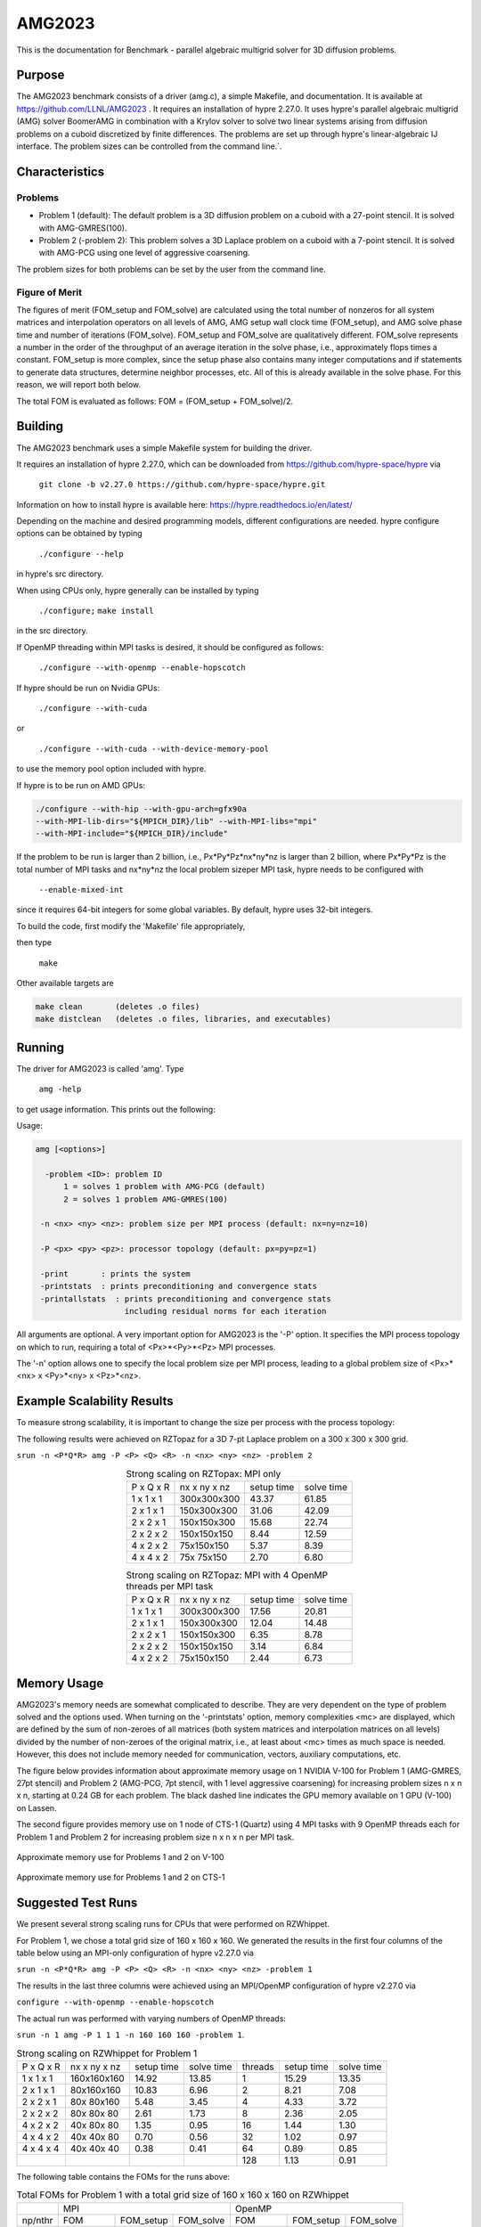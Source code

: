 ******
AMG2023
******

This is the documentation for Benchmark - parallel algebraic multigrid solver for 3D diffusion problems. 


Purpose
=======

The AMG2023 benchmark consists of a driver (amg.c), a simple Makefile, and documentation. It is available at https://github.com/LLNL/AMG2023 . 
It requires an installation of hypre 2.27.0. 
It uses hypre's parallel algebraic multigrid (AMG) solver BoomerAMG in combination with a Krylov solver to solve 
two linear systems arising from diffusion problems on a cuboid discretized by finite differences. 
The problems are set up through hypre's linear-algebraic IJ interface. The problem sizes can be controlled from the command line.`. 

Characteristics
===============

Problems
-------

* Problem 1 (default): The default problem is a 3D diffusion problem on a cuboid with a 27-point stencil.  It is solved with AMG-GMRES(100). 

* Problem 2 (-problem 2): This problem solves a 3D Laplace problem on a cuboid with a 7-point stencil.  It is solved with AMG-PCG using one level of aggressive coarsening. 

The problem sizes for both problems can be set by the user from the command line.


Figure of Merit
---------------

The figures of merit (FOM_setup and FOM_solve) are calculated using the total number of nonzeros for all system matrices and interpolation operators on all levels of AMG, AMG setup wall clock time (FOM_setup), and AMG solve phase time and number of iterations (FOM_solve). 
FOM_setup and FOM_solve are qualitatively different. FOM_solve represents a number in the order of the throughput of an average iteration in the solve phase, i.e., approximately flops times a constant. FOM_setup is more complex, since the setup phase also contains many integer computations and if statements to generate data structures, determine neighbor processes, etc.  All of this is already available in the solve phase. For this reason, we will report both below.

The total FOM is evaluated as follows:   FOM = (FOM_setup + FOM_solve)/2.

Building
========

The AMG2023 benchmark uses a simple Makefile system for building the driver.

It requires an installation of hypre 2.27.0, which can be downloaded from https://github.com/hypre-space/hypre via

   ``git clone -b v2.27.0 https://github.com/hypre-space/hypre.git``

Information on how to install hypre is available here: https://hypre.readthedocs.io/en/latest/ 

Depending on the machine and desired programming models, different configurations are needed.
hypre configure options can be obtained by typing

   ``./configure --help``

in hypre's src directory.

When using CPUs only, hypre generally can be installed by typing

   ``./configure;``
   ``make install``

in the src directory.

If OpenMP threading within MPI tasks is desired, it should be configured as follows:

   ``./configure --with-openmp --enable-hopscotch``

If hypre should be run on Nvidia GPUs:

   ``./configure --with-cuda`` 

or 

   ``./configure --with-cuda --with-device-memory-pool``

to use the memory pool option included with hypre.

If hypre is to be run on AMD GPUs:

.. code-block:: bash

   ./configure --with-hip --with-gpu-arch=gfx90a 
   --with-MPI-lib-dirs="${MPICH_DIR}/lib" --with-MPI-libs="mpi" 
   --with-MPI-include="${MPICH_DIR}/include" 
..

If the problem to be run is larger than 2 billion, i.e., Px*Py*Pz*nx*ny*nz is larger than 2 billion, 
where Px*Py*Pz is the total number of MPI tasks and nx*ny*nz the local problem sizeper MPI task, hypre needs to be configured with 

   ``--enable-mixed-int``

since it requires 64-bit integers for some global variables. By default, hypre uses 32-bit integers.

To build the code, first modify the 'Makefile' file appropriately, 

then type

  ``make``

Other available targets are

.. code-block:: bash

  make clean       (deletes .o files)
  make distclean   (deletes .o files, libraries, and executables)
..

Running
=======

The driver for AMG2023 is called 'amg'. Type

   ``amg -help``

to get usage information.  This prints out the following:

Usage: 

.. code-block:: bash

 amg [<options>]
 
   -problem <ID>: problem ID
       1 = solves 1 problem with AMG-PCG (default) 
       2 = solves 1 problem AMG-GMRES(100)

  -n <nx> <ny> <nz>: problem size per MPI process (default: nx=ny=nz=10)

  -P <px> <py> <pz>: processor topology (default: px=py=pz=1)

  -print       : prints the system
  -printstats  : prints preconditioning and convergence stats
  -printallstats  : prints preconditioning and convergence stats
                    including residual norms for each iteration
..

All arguments are optional.  A very important option for AMG2023 is the '-P' option. 
It specifies the MPI process topology on which to run, requiring a total of  <Px>*<Py>*<Pz> MPI processes.  

The '-n' option allows one to specify the local problem size per MPI process, leading to a global problem size of <Px>*<nx> x <Py>*<ny> x <Pz>*<nz>.


Example Scalability Results 
===========================

To measure strong scalability, it is important to change the size per process with the process topology:

The following results were achieved on RZTopaz for a 3D 7-pt Laplace problem on a 300 x 300 x 300 grid.

``srun -n <P*Q*R> amg -P <P> <Q> <R> -n <nx> <ny> <nz> -problem 2``

.. table:: Strong scaling on RZTopax: MPI only
   :align: center

   +------------+---------------+------------+------------+
   | P x Q x R  |  nx x ny x nz | setup time | solve time |
   +------------+---------------+------------+------------+
   | 1 x 1 x 1  |  300x300x300  |   43.37    |    61.85   |
   +------------+---------------+------------+------------+
   | 2 x 1 x 1  |  150x300x300  |   31.06    |    42.09   |
   +------------+---------------+------------+------------+
   | 2 x 2 x 1  |  150x150x300  |   15.68    |    22.74   |
   +------------+---------------+------------+------------+
   | 2 x 2 x 2  |  150x150x150  |    8.44    |    12.59   |
   +------------+---------------+------------+------------+
   | 4 x 2 x 2  |    75x150x150 |    5.37    |     8.39   |
   +------------+---------------+------------+------------+
   | 4 x 4 x 2  |    75x 75x150 |    2.70    |     6.80   |
   +------------+---------------+------------+------------+
   

.. table:: Strong scaling on RZTopaz: MPI with 4 OpenMP threads per MPI task
   :align: center

   +------------+---------------+------------+------------+
   | P x Q x R  |  nx x ny x nz | setup time | solve time |
   +------------+---------------+------------+------------+
   | 1 x 1 x 1  |  300x300x300  |   17.56    |    20.81   |
   +------------+---------------+------------+------------+
   | 2 x 1 x 1  |  150x300x300  |   12.04    |    14.48   |
   +------------+---------------+------------+------------+
   | 2 x 2 x 1  |  150x150x300  |    6.35    |     8.78   |
   +------------+---------------+------------+------------+
   | 2 x 2 x 2  |  150x150x150  |    3.14    |     6.84   |
   +------------+---------------+------------+------------+
   | 4 x 2 x 2  |   75x150x150  |    2.44    |     6.73   |
   +------------+---------------+------------+------------+


Memory Usage
============

AMG2023's memory needs are somewhat complicated to describe.  They are very dependent on the type of problem solved and the options used.  When turning on the '-printstats' option, memory complexities <mc> are displayed, which are defined by the sum of non-zeroes of all matrices (both system matrices and interpolation matrices on all levels) divided by the number of non-zeroes of the original matrix, i.e., at least about <mc> times as much space is needed.  However, this does not include memory needed for communication, vectors, auxiliary computations, etc. 

The figure below provides information about approximate memory usage on 1 NVIDIA V-100 for Problem 1 (AMG-GMRES, 27pt stencil) and Problem 2 (AMG-PCG, 7pt stencil, with 1 level aggressive coarsening) for increasing problem sizes n x n x n, starting at 0.24 GB for each problem.
The black dashed line indicates the GPU memory available on 1 GPU (V-100) on Lassen. 

The second figure provides memory use on 1 node of CTS-1 (Quartz) using 4 MPI tasks with 9 OpenMP threads each for Problem 1 and Problem 2 for increasing problem size n x n x n per MPI task. 

.. figure:: plots/mem-J1.png
   :alt: Approximate memory use for Problems 1 and 2 on V-100
   :align: center
   
   Approximate memory use for Problems 1 and 2 on V-100

.. figure:: plots/mem-J2.png
   :alt: Approximate memory use for Problems 1 and 2 on CTS-1
   :align: center
   
   Approximate memory use for Problems 1 and 2 on CTS-1

Suggested Test Runs
===================
We present several strong scaling runs for CPUs that were performed on RZWhippet.

For Problem 1, we chose a total grid size of 160 x 160 x 160. We generated the results in the first four columns of the table below using an MPI-only configuration of hypre v2.27.0 via

``srun -n <P*Q*R> amg -P <P> <Q> <R> -n <nx> <ny> <nz> -problem 1``

The results in the last three columns were achieved using an MPI/OpenMP configuration of hypre v2.27.0 via

``configure --with-openmp --enable-hopscotch``

The actual run was performed with varying numbers of OpenMP threads:

``srun -n 1 amg -P 1 1 1 -n 160 160 160 -problem 1``.

.. table:: Strong scaling on RZWhippet for Problem 1

 +-----------+--------------+------------+------------+---------+------------+------------+
 | P x Q x R | nx x ny x nz | setup time | solve time | threads | setup time | solve time |
 +-----------+--------------+------------+------------+---------+------------+------------+
 | 1 x 1 x 1 | 160x160x160  |   14.92    |    13.85   |    1    |    15.29   |   13.35    |
 +-----------+--------------+------------+------------+---------+------------+------------+
 | 2 x 1 x 1 |  80x160x160  |   10.83    |     6.96   |    2    |     8.21   |    7.08    | 
 +-----------+--------------+------------+------------+---------+------------+------------+
 | 2 x 2 x 1 |  80x 80x160  |    5.48    |     3.45   |    4    |     4.33   |    3.72    |
 +-----------+--------------+------------+------------+---------+------------+------------+
 | 2 x 2 x 2 |  80x 80x 80  |    2.61    |     1.73   |    8    |     2.36   |    2.05    |
 +-----------+--------------+------------+------------+---------+------------+------------+
 | 4 x 2 x 2 |  40x 80x 80  |    1.35    |     0.95   |   16    |     1.44   |    1.30    |
 +-----------+--------------+------------+------------+---------+------------+------------+
 | 4 x 4 x 2 |  40x 40x 80  |    0.70    |     0.56   |   32    |     1.02   |    0.97    |
 +-----------+--------------+------------+------------+---------+------------+------------+
 | 4 x 4 x 4 |  40x 40x 40  |    0.38    |     0.41   |   64    |     0.89   |    0.85    |
 +-----------+--------------+------------+------------+---------+------------+------------+
 |           |              |            |            |  128    |     1.13   |    0.91    |
 +-----------+--------------+------------+------------+---------+------------+------------+
 

The following table contains the FOMs for the runs above:

.. table:: Total FOMs for Problem 1 with a total grid size of 160 x 160 x 160 on RZWhippet

 +---------+-----------------------------------+-----------------------------------+
 |         |                MPI                |               OpenMP              |
 +---------+-----------+-----------+-----------+-----------+-----------+-----------+
 | np/nthr |    FOM    | FOM_setup | FOM_solve |   FOM     | FOM_setup | FOM_solve |
 +---------+-----------+-----------+-----------+-----------+-----------+-----------+
 |    1    | 1.548E+08 | 1.512E+07 | 3.095E+08 | 1.605E+08 | 1.475E+07 | 3.210E+08 |
 +---------+-----------+-----------+-----------+-----------+-----------+-----------+
 |    2    | 3.080E+08 | 2.084E+07 | 6.160E+08 | 3.026E+08 | 2.746E+07 | 6.052E+08 |
 +---------+-----------+-----------+-----------+-----------+-----------+-----------+
 |    4    | 6.215E+08 | 4.117E+07 | 1.243E+09 | 5.754E+08 | 5.213E+07 | 1.151E+09 |
 +---------+-----------+-----------+-----------+-----------+-----------+-----------+
 |    8    | 1.236E+09 | 8.630E+07 | 2.472E+09 | 1.044E+09 | 9.574E+07 | 2.088E+09 |
 +---------+-----------+-----------+-----------+-----------+-----------+-----------+
 |   16    | 2.263E+09 | 1.665E+08 | 4.526E+09 | 1.654E+09 | 1.562E+08 | 3.307E+09 |
 +---------+-----------+-----------+-----------+-----------+-----------+-----------+
 |   32    | 3.850E+09 | 3.241E+08 | 7.699E+09 | 2.203E+09 | 2.222E+08 | 4.406E+09 |
 +---------+-----------+-----------+-----------+-----------+-----------+-----------+
 |   64    | 5.253E+09 | 5.992E+09 | 1.051E+10 | 2.531E+09 | 2.545E+08 | 5.061E+09 |
 +---------+-----------+-----------+-----------+-----------+-----------+-----------+
 |  128    |           |           |           | 2.348E+09 | 1.994E+08 | 4.696E+09 |
 +---------+-----------+-----------+-----------+-----------+-----------+-----------+


.. figure:: plots/CPU-FOM-1.png
   :alt: Total FOMs for Problem 1 on RZWhippet using MPI or OpenMP.
   :align: center
   
   Total FOMs for Problem 1 on RZWhippet using MPI or OpenMP.

We performed a similar test for Problem 2 using a total grid size of 256 x 256 x 256.

.. table:: Strong scaling on RZWhippet for Problem 2

 +-----------+--------------+------------+------------+---------+------------+------------+
 | P x Q x R | nx x ny x nz | setup time | solve time | threads | setup time | solve time |
 +-----------+--------------+------------+------------+---------+------------+------------+
 | 1 x 1 x 1 |  256x256x256 |    18.67   |  29.72     |    1    |   19.80    |   30.26    |
 +-----------+--------------+------------+------------+---------+------------+------------+
 | 2 x 1 x 1 |  128x256x256 |    12.11   |  17.51     |    2    |   11.21    |   18.00    |
 +-----------+--------------+------------+------------+---------+------------+------------+
 | 2 x 2 x 1 |  128x128x256 |     6.26   |   8.68     |    4    |    6.59    |    9.49    |
 +-----------+--------------+------------+------------+---------+------------+------------+
 | 2 x 2 x 2 |  128x128x128 |     3.00   |   3.92     |    8    |    4.20    |    5.93    |
 +-----------+--------------+------------+------------+---------+------------+------------+
 | 4 x 2 x 2 |   64x128x128 |     1.54   |   2.14     |   16    |    3.26    |    4.41    |
 +-----------+--------------+------------+------------+---------+------------+------------+
 | 4 x 4 x 2 |   64x 64x128 |     0.78   |   1.35     |   32    |    3.12    |    3.88    |
 +-----------+--------------+------------+------------+---------+------------+------------+
 | 4 x 4 x 4 |   64x 64x 64 |     0.43   |   1.04     |   64    |    3.84    |    3.66    |
 +-----------+--------------+------------+------------+---------+------------+------------+
 |           |              |            |            |   96    |    4.69    |    3.59    |
 +-----------+--------------+------------+------------+---------+------------+------------+
 |           |              |            |            |  120    |    5.68    |    4.18    |
 +-----------+--------------+------------+------------+---------+------------+------------+
 

.. table:: Total FOMs for Problem 2 with a total grid size of 256 x 256 x 256  on RZWhippet

 +---------+-----------------------------------+-----------------------------------+
 |         |                MPI                |               OpenMP              |
 +---------+-----------+-----------+-----------+-----------+-----------+-----------+
 | np/nthr |    FOM    | FOM_setup | FOM_solve |   FOM     | FOM_setup | FOM_solve |
 +---------+-----------+-----------+-----------+-----------+-----------+-----------+
 |    1    | 1.114E+08 | 9.968E+06 | 2.129E+08 | 1.093E+08 | 9.400E+06 | 2.091E+08 |
 +---------+-----------+-----------+-----------+-----------+-----------+-----------+
 |    2    | 1.884E+08 | 1.537E+07 | 3.614E+08 | 1.841E+08 | 1.660E+07 | 3.516E+08 |
 +---------+-----------+-----------+-----------+-----------+-----------+-----------+
 |    4    | 3.793E+08 | 2.973E+07 | 7.289E+08 | 3.477E+08 | 2.826E+07 | 6.671E+08 |
 +---------+-----------+-----------+-----------+-----------+-----------+-----------+
 |    8    | 8.382E+08 | 6.197E+07 | 1.614E+09 | 5.553E+08 | 4.430E+07 | 1.066E+09 |
 +---------+-----------+-----------+-----------+-----------+-----------+-----------+
 |   16    | 1.537E+09 | 1.206E+08 | 2.954E+09 | 7.466E+08 | 5.712E+07 | 1.436E+09 |
 +---------+-----------+-----------+-----------+-----------+-----------+-----------+
 |   32    | 2.468E+09 | 2.396E+08 | 4.696E+09 | 8.457E+08 | 5.971E+07 | 1.632E+09 |
 +---------+-----------+-----------+-----------+-----------+-----------+-----------+
 |   64    | 3.268E+09 | 4.321E+08 | 6.105E+09 | 8.881E+08 | 4.842E+07 | 1.728E+09 |
 +---------+-----------+-----------+-----------+-----------+-----------+-----------+
 |   96    |           |           |           | 9.003E+08 | 3.965E+07 | 1.761E+09 |
 +---------+-----------+-----------+-----------+-----------+-----------+-----------+
 |  120    |           |           |           | 7.733E+08 | 3.280E+07 | 1.514E+09 | 
 +---------+-----------+-----------+-----------+-----------+-----------+-----------+
 

.. figure:: plots/CPU-FOM-2.png
   :alt: FOMs for Problem 2 on RZWhippet using MPI or OpenMP.
   :align: center
   
   FOMs for Problem 2 on RZWhippet using MPI or OpenMP.


Strong Scaling on RZWhippet
---------------------------

We present strong scaling results for varying problem sizes on RZWhippet below. The code was configured and compiled using MPI only with optimization -O2.

Strong scaling results of AMG2023 for problem 1 on a grid size of 120 x 120 x 120 are provided in the following table and figure.

.. csv-table:: AMG2023 Strong Scaling for Problem 1 (27-pt, AMG-GMRES) on a grid of size 120 x 120 x 120
   :file: cpu1_120.csv
   :align: center
   :widths: 10, 10, 10
   :header-rows: 1


.. figure:: cpu1_120.png
   :align: center
   :scale: 50%
   :alt: AMG2023 Strong Scaling for Problem 1 (27-pt, AMG-GMRES) on a grid of size 120 x 120 x 120
   
   AMG2023 Strong Scaling for Problem 1 (27-pt, AMG-GMRES) on a grid of size 120 x 120 x 120


Strong scaling results of AMG2023 for problem 1 on a grid size of 160 x 160 x 160 are provided in the following table and figure.

.. csv-table:: AMG2023 Strong Scaling for Problem 1 (27-pt, AMG-GMRES) on a grid of size 160 x 160 x 160
   :file: cpu1_160.csv
   :align: center
   :widths: 10, 10, 10
   :header-rows: 1
   

.. figure:: cpu1_160.png
   :align: center
   :scale: 50%
   :alt: AMG2023 Strong Scaling for Problem 1 (27-pt, AMG-GMRES) on a grid of size 160 x 160 x 160
   
   AMG2023 Strong Scaling for Problem 1 (27-pt, AMG-GMRES) on a grid of size 160 x 160 x 160
   

Strong scaling results of AMG2023 for problem 1 on a grid size of 200 x 200 x 200 are provided in the following table and figure.

.. csv-table:: AMG2023 Strong Scaling for Problem 1 (27-pt, AMG-GMRES) on a grid of size 200 x 200 x 200
   :file: cpu1_200.csv
   :align: center
   :widths: 10, 10, 10
   :header-rows: 1
   

.. figure:: cpu1_200.png
   :align: center
   :scale: 50%
   :alt: AMG2023 Strong Scaling for Problem 1 (27-pt, AMG-GMRES) on a grid of size 200 x 200 x 200
   
   AMG2023 Strong Scaling for Problem 1 (27-pt, AMG-GMRES) on a grid of size 200 x 200 x 200
   

Strong scaling results of AMG2023 for problem 2 on a grid size of 200 x 200 x 200 are provided in the following table and figure.

.. csv-table:: AMG2023 Strong Scaling for Problem 2 (7-pt, AMG-PCG) on a grid of size 200 x 200 x 200
   :file: cpu2_200.csv
   :align: center
   :widths: 10, 10, 10
   :header-rows: 1
   

.. figure:: cpu2_200.png
   :align: center
   :scale: 50%
   :alt: AMG2023 Strong Scaling for Problem 2 (7-pt, AMG-PCG) on a grid of size 200 x 200 x 200
   
   AMG2023 Strong Scaling for Problem 2 (7-pt, AMG-PCG) on a grid of size 200 x 200 x 200
   

Strong scaling results of AMG2023 for problem 2 on a grid size of 256 x 256 x 256 are provided in the following table and figure.

.. csv-table:: AMG2023 Strong Scaling for Problem 2 (7-pt, AMG-PCG) on a grid of size 256 x 256 x 256
   :file: cpu2_256.csv
   :align: center
   :widths: 10, 10, 10
   :header-rows: 1
   

.. figure:: cpu2_256.png
   :align: center
   :scale: 50%
   :alt: AMG2023 Strong Scaling for Problem 2 (7-pt, AMG-PCG) on a grid of size 256 x 256 x 256
   
   AMG2023 Strong Scaling for Problem 2 (7-pt, AMG-PCG) on a grid of size 256 x 256 x 256
   

Strong scaling results of AMG2023 for problem 2 on a grid size of 320 x 320 x 320 are provided in the following table and figure.

.. csv-table:: AMG2023 Strong Scaling for Problem 2 (7-pt, AMG-PCG) on a grid of size 320 x 320 x 320
   :file: cpu2_320.csv
   :align: center
   :widths: 10, 10, 10
   :header-rows: 1
   

.. figure:: cpu2_320.png
   :align: center
   :scale: 50%
   :alt: AMG2023 Strong Scaling for Problem 2 (7-pt, AMG-PCG) on a grid of size 320 x 320 x 320
   
   AMG2023 Strong Scaling for Problem 2 (7-pt, AMG-PCG) on a grid of size 320 x 320 x 320
   

V-100
-----

We have also performed runs on 1 NVIDIA V-100 GPU increasing the problem size n x n x n.
For these runs hypre 2.27.0 was configured as follows:

``configure --with-cuda``

We increased n by 10 starting with n=50 for Problem 1 and with n=80 for Problem 2 until we ran out of memory. 
Note that Problem 2 uses much less memory, since the original matrix has at most 7 coefficients per row vs 27 for Problem 1. 
In addition, aggressive coarsening is used on the first level, significantly decreasing memory usage at the cost of increased number of iterations.

.. table:: FOMs, times and number of iterations for Problem 1 with grid size n x n x n on 1 V-100 

 +---------+-----------+-----------+-----------+------------+------------+------------+
 |    n    |    FOM    | FOM_setup | FOM_solve | setup time | solve time | iterations |
 +---------+-----------+-----------+-----------+------------+------------+------------+
 |   50    | 2.652E+09 | 9.708E+07 | 5.304E+09 |   0.068    |   0.024    |    19      |
 +---------+-----------+-----------+-----------+------------+------------+------------+
 |   60    | 3.586E+09 | 1.348E+08 | 7.172E+09 |   0.086    |   0.031    |    19      |
 +---------+-----------+-----------+-----------+------------+------------+------------+
 |   70    | 4.670E+09 | 1.504E+08 | 9.340E+09 |   0.123    |   0.038    |    19      |
 +---------+-----------+-----------+-----------+------------+------------+------------+
 |   80    | 4.482E+09 | 2.000E+08 | 8.964E+09 |   0.139    |   0.059    |    19      |
 +---------+-----------+-----------+-----------+------------+------------+------------+
 |   90    | 5.878E+09 | 2.190E+08 | 1.176E+10 |   0.181    |   0.064    |    19      |
 +---------+-----------+-----------+-----------+------------+------------+------------+
 |  100    | 6.439E+09 | 2.702E+08 | 1.288E+10 |   0.202    |   0.080    |    19      |
 +---------+-----------+-----------+-----------+------------+------------+------------+
 |  110    | 6.704E+09 | 3.026E+08 | 1.341E+10 |   0.240    |   0.103    |    19      |
 +---------+-----------+-----------+-----------+------------+------------+------------+
 |  120    | 7.013E+09 | 3.359E+08 | 1.403E+10 |   0.281    |   0.128    |    19      |
 +---------+-----------+-----------+-----------+------------+------------+------------+
 |  130    | 7.192E+09 | 3.709E+08 | 1.438E+10 |   0.324    |   0.159    |    19      |
 +---------+-----------+-----------+-----------+------------+------------+------------+
 |  140    | 7.230E+09 | 3.907E+08 | 1.446E+10 |   0.385    |   0.198    |    19      |
 +---------+-----------+-----------+-----------+------------+------------+------------+
 |  150    | 7.425E+09 | 4.108E+08 | 1.485E+10 |   0.451    |   0.237    |    19      |
 +---------+-----------+-----------+-----------+------------+------------+------------+
 |  160    | 7.525E+09 | 4.255E+08 | 1.505E+10 |   0.528    |   0.284    |    19      |
 +---------+-----------+-----------+-----------+------------+------------+------------+
 |  170    | 7.593E+09 | 4.372E+08 | 1.519E+10 |   0.617    |   0.338    |    19      |
 +---------+-----------+-----------+-----------+------------+------------+------------+
 |  180    | 7.656E+09 | 4.429E+08 | 1.531E+10 |   0.724    |   0.398    |    19      |
 +---------+-----------+-----------+-----------+------------+------------+------------+
 |  190    | 7.669E+09 | 4.526E+08 | 1.534E+10 |   0.834    |   0.468    |    19      |
 +---------+-----------+-----------+-----------+------------+------------+------------+
 |  200    | 7.728E+09 | 4.593E+08 | 1.546E+10 |   0.959    |   0.542    |    19      |
 +---------+-----------+-----------+-----------+------------+------------+------------+


.. table:: FOMs, times and number of iterations for Problem 2 with grid size n x n x n on 1 V-100 

 +---------+-----------+-----------+-----------+------------+------------+------------+
 |    n    |    FOM    | FOM_setup | FOM_solve | setup time | solve time | iterations |
 +---------+-----------+-----------+-----------+------------+------------+------------+
 |   80    | 2.669E+09 | 5.841E+07 | 5.280E+09 |   0.096    |   0.032    |    30      |
 +---------+-----------+-----------+-----------+------------+------------+------------+
 |   90    | 3.063E+09 | 6.953E+07 | 6.057E+09 |   0.115    |   0.038    |    29      |
 +---------+-----------+-----------+-----------+------------+------------+------------+
 |  100    | 3.481E+09 | 8.562E+07 | 6.876E+09 |   0.135    |   0.047    |    30      |
 +---------+-----------+-----------+-----------+------------+------------+------------+
 |  110    | 3.831E+09 | 9.717E+07 | 7.564E+09 |   0.153    |   0.060    |    31      |
 +---------+-----------+-----------+-----------+------------+------------+------------+
 |  120    | 3.693E+09 | 1.068E+08 | 7.279E+09 |   0.178    |   0.081    |    31      |
 +---------+-----------+-----------+-----------+------------+------------+------------+
 |  130    | 4.375E+09 | 1.126E+08 | 8.636E+09 |   0.215    |   0.087    |    31      |
 +---------+-----------+-----------+-----------+------------+------------+------------+
 |  140    | 4.547E+09 | 1.284E+08 | 8.967E+09 |   0.236    |   0.105    |    31      |
 +---------+-----------+-----------+-----------+------------+------------+------------+
 |  150    | 4.753E+09 | 1.448E+08 | 9.361E+09 |   0.257    |   0.127    |    32      |
 +---------+-----------+-----------+-----------+------------+------------+------------+
 |  160    | 4.879E+09 | 1.598E+08 | 9.600E+09 |   0.273    |   0.150    |    32      |
 +---------+-----------+-----------+-----------+------------+------------+------------+
 |  170    | 4.985E+09 | 1.685E+08 | 9.801E+09 |   0.322    |   0.183    |    33      |
 +---------+-----------+-----------+-----------+------------+------------+------------+
 |  180    | 5.094E+09 | 1.702E+08 | 1.001E+10 |   0.366    |   0.213    |    33      |
 +---------+-----------+-----------+-----------+------------+------------+------------+
 |  190    | 5.158E+09 | 1.874E+08 | 1.013E+10 |   0.405    |   0.247    |    33      |
 +---------+-----------+-----------+-----------+------------+------------+------------+
 |  200    | 5.191E+09 | 1.996E+08 | 1.018E+10 |   0.444    |   0.287    |    33      |
 +---------+-----------+-----------+-----------+------------+------------+------------+
 |  210    | 5.239E+09 | 2.071E+08 | 1.027E+10 |   0.495    |   0.330    |    33      |
 +---------+-----------+-----------+-----------+------------+------------+------------+
 |  220    | 5.185E+09 | 2.123E+08 | 1.016E+10 |   0.556    |   0.383    |    33      |
 +---------+-----------+-----------+-----------+------------+------------+------------+
 |  230    | 5.173E+09 | 2.176E+08 | 1.013E+10 |   0.620    |   0.453    |    34      |
 +---------+-----------+-----------+-----------+------------+------------+------------+
 |  240    | 5.148E+09 | 2.227E+08 | 1.007E+10 |   0.688    |   0.517    |    34      |
 +---------+-----------+-----------+-----------+------------+------------+------------+
 |  250    | 5.139E+09 | 2.285E+08 | 1.005E+10 |   0.758    |   0.586    |    34      |
 +---------+-----------+-----------+-----------+------------+------------+------------+
 |  260    | 5.168E+09 | 2.293E+08 | 1.011E+10 |   0.850    |   0.656    |    34      |
 +---------+-----------+-----------+-----------+------------+------------+------------+
 |  270    | 5.173E+09 | 2.311E+08 | 1.012E+10 |   0.945    |   0.756    |    35      |
 +---------+-----------+-----------+-----------+------------+------------+------------+
 |  280    | 5.198E+09 | 2.356E+08 | 1.016E+10 |   1.034    |   0.839    |    35      |
 +---------+-----------+-----------+-----------+------------+------------+------------+
 |  290    | 5.221E+09 | 2.382E+08 | 1.020E+10 |   1.137    |   0.929    |    35      |
 +---------+-----------+-----------+-----------+------------+------------+------------+
 |  300    | 5.230E+09 | 2.419E+08 | 1.022E+10 |   1.239    |   1.027    |    35      |
 +---------+-----------+-----------+-----------+------------+------------+------------+
 |  310    | 5.246E+09 | 2.435E+08 | 1.025E+10 |   1.359    |   1.130    |    35      |
 +---------+-----------+-----------+-----------+------------+------------+------------+
 |  320    | 5.255E+09 | 2.447E+08 | 1.027E+10 |   1.487    |   1.241    |    35      |
 +---------+-----------+-----------+-----------+------------+------------+------------+


The FOMs of AMG2023 on V100 for Problem 1 is provided in the following table and figure:

.. csv-table:: AMG2023 FOM on V100 for Problem 1 (27-pt stencil, AMG-GMRES)
   :file: gpu1.csv
   :align: center
   :widths: 10, 10
   :header-rows: 1
   

.. figure:: gpu1.png
   :align: center
   :scale: 50%
   :alt: AMG2023 FOM on V100 for Problem 1 (27-pt stencil, AMG-GMRES)
   
   AMG2023 FOM on V100 for Problem 1 (27-pt stencil, AMG-GMRES)
   

The FOMs of AMG2023 on V100 for Problem 2 is provided in the following table and figure:

.. csv-table:: AMG2023 FOM on V100 for Problem 2 (7-pt stencil, AMG-PCG)
   :file: gpu2.csv
   :align: center
   :widths: 10, 10
   :header-rows: 1
   

.. figure:: gpu2.png
   :align: center
   :scale: 50%
   :alt: AMG2023 FOM on V100 for Problem 2 (7-pt stencil, AMG-PCG)
   
   AMG2023 FOM on V100 for Problem 2 (7-pt stencil, AMG-PCG)


References
==========

All references are available at https://github.com/hypre-space/hypre/wiki/Publications :

Van Emden Henson and Ulrike Meier Yang, "BoomerAMG: A Parallel Algebraic Multigrid Solver and Preconditioner", Appl. Num. Math. 41 (2002), pp. 155-177. 

Hans De Sterck, Ulrike Meier Yang and Jeffrey Heys, "Reducing Complexity in Parallel Algebraic Multigrid Preconditioners", SIAM Journal on Matrix Analysis and Applications 27 (2006), pp. 1019-1039. 

Hans De Sterck, Robert D. Falgout, Josh W. Nolting and Ulrike Meier Yang, "Distance-Two Interpolation for Parallel Algebraic Multigrid", Numerical Linear Algebra with Applications 15 (2008), pp. 115-139. 

Ulrike Meier Yang, "On Long Range Interpolation Operators for Aggressive Coarsening", Numer. Linear Algebra Appl.,  17 (2010), pp. 453-472. 

Allison Baker, Rob Falgout, Tzanio Kolev, and Ulrike Yang, "Multigrid Smoothers for Ultraparallel Computing", SIAM J. Sci. Comput., 33 (2011), pp. 2864-2887. 

Rui Peng Li, Bjorn Sjogreen, Ulrike Yang, "A New Class of AMG Interpolation Methods Based on Matrix-Matrix Multiplications", SIAM Journal on Scientific Computing, 43 (2021), pp. S540-S564, https://doi.org/10.1137/20M134931X 

Rob Falgout, Rui Peng Li, Bjorn Sjogreen, Lu Wang, Ulrike Yang, "Porting hypre to Heterogeneous Computer Architectures: Strategies and Experiences", Parallel Computing, 108, (2021), a. 102840

